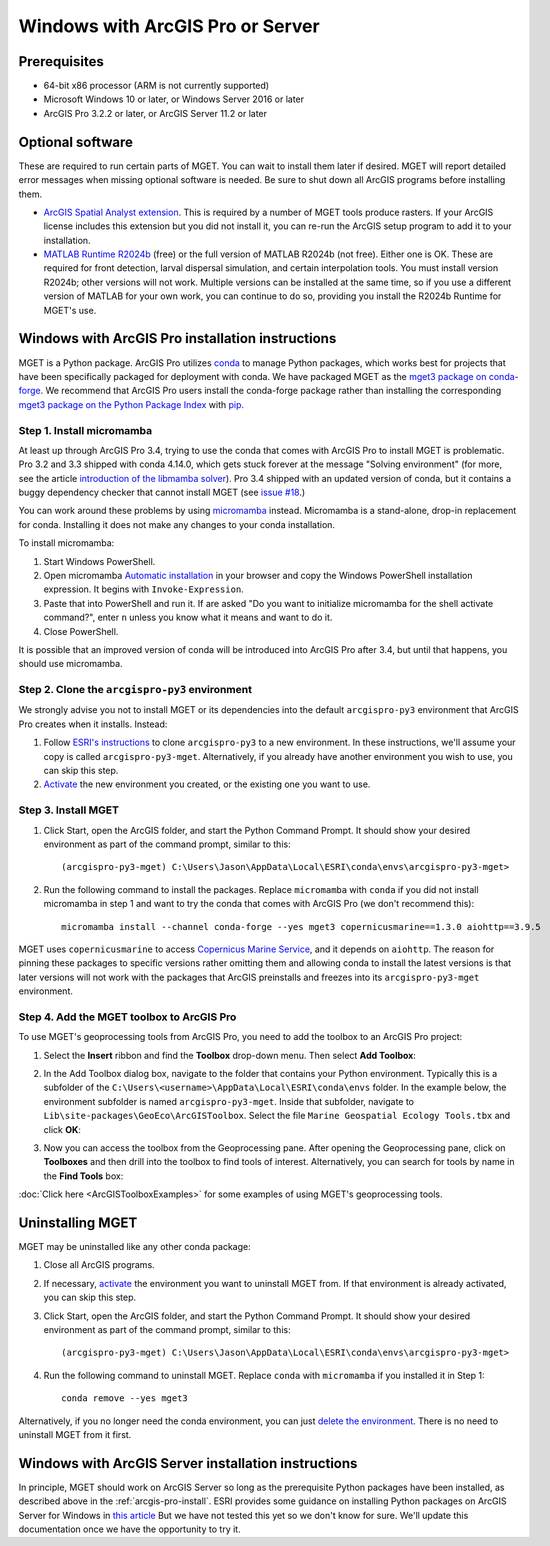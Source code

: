 Windows with ArcGIS Pro or Server
=================================


Prerequisites
-------------

- 64-bit x86 processor (ARM is not currently supported)

- Microsoft Windows 10 or later, or Windows Server 2016 or later

- ArcGIS Pro 3.2.2 or later, or ArcGIS Server 11.2 or later


Optional software
-----------------

These are required to run certain parts of MGET. You can wait to install them
later if desired. MGET will report detailed error messages when missing
optional software is needed. Be sure to shut down all ArcGIS programs before
installing them.

- `ArcGIS Spatial Analyst extension <https://www.esri.com/spatialanalyst>`__.
  This is required by a number of MGET tools produce rasters. If your ArcGIS
  license includes this extension but you did not install it, you can re-run
  the ArcGIS setup program to add it to your installation.

- `MATLAB Runtime R2024b
  <https://www.mathworks.com/products/compiler/matlab-runtime.html>`__ (free)
  or the full version of MATLAB R2024b (not free). Either one is OK. These are
  required for front detection, larval dispersal simulation, and certain
  interpolation tools. You must install version R2024b; other versions will
  not work. Multiple versions can be installed at the same time, so if you
  use a different version of MATLAB for your own work, you can continue to do
  so, providing you install the R2024b Runtime for MGET's use.


.. _arcgis-pro-install:

Windows with ArcGIS Pro installation instructions
-------------------------------------------------

MGET is a Python package. ArcGIS Pro utilizes `conda
<https://docs.conda.io/>`__ to manage Python packages, which works best for
projects that have been specifically packaged for deployment with conda. We
have packaged MGET as the `mget3 package on conda-forge
<https://anaconda.org/conda-forge/mget3>`__. We recommend that ArcGIS Pro
users install the conda-forge package rather than installing the
corresponding `mget3 package on the Python Package Index
<https://pypi.org/project/mget3/>`__ with `pip
<https://pypi.org/project/pip/>`__.

Step 1. Install micromamba
~~~~~~~~~~~~~~~~~~~~~~~~~~

At least up through ArcGIS Pro 3.4, trying to use the conda that comes with
ArcGIS Pro to install MGET is problematic. Pro 3.2 and 3.3 shipped with conda
4.14.0, which gets stuck forever at the message "Solving environment" (for
more, see the article `introduction of the libmamba solver
<https://conda.org/blog/2023-07-05-conda-libmamba-solver-rollout/>`__). Pro
3.4 shipped with an updated version of conda, but it contains a buggy
dependency checker that cannot install MGET (see `issue #18
<https://github.com/jjrob/MGET/issues/18>`__.)

You can work around these problems by using `micromamba
<https://mamba.readthedocs.io/en/latest/user_guide/micromamba.html>`__
instead. Micromamba is a stand-alone, drop-in replacement for conda.
Installing it does not make any changes to your conda installation.

To install micromamba:

1. Start Windows PowerShell.

2. Open micromamba `Automatic installation
   <https://mamba.readthedocs.io/en/latest/installation/micromamba-installation.html#automatic-install>`__
   in your browser and copy the Windows PowerShell installation expression. It
   begins with ``Invoke-Expression``.

3. Paste that into PowerShell and run it. If are asked "Do you want to
   initialize micromamba for the shell activate command?", enter ``n`` unless
   you know what it means and want to do it.

4. Close PowerShell.

It is possible that an improved version of conda will be introduced into
ArcGIS Pro after 3.4, but until that happens, you should use micromamba.


Step 2. Clone the ``arcgispro-py3`` environment
~~~~~~~~~~~~~~~~~~~~~~~~~~~~~~~~~~~~~~~~~~~~~~~

We strongly advise you not to install MGET or its dependencies into the
default ``arcgispro-py3`` environment that ArcGIS Pro creates when it
installs. Instead:

1. Follow `ESRI's instructions
   <https://pro.arcgis.com/en/pro-app/latest/arcpy/get-started/clone-an-environment.htm>`_
   to clone ``arcgispro-py3`` to a new environment. In these instructions,
   we'll assume your copy is called ``arcgispro-py3-mget``. Alternatively, if
   you already have another environment you wish to use, you can skip this
   step.

2. `Activate
   <https://pro.arcgis.com/en/pro-app/latest/arcpy/get-started/activate-an-environment.htm>`_
   the new environment you created, or the existing one you want to use.


Step 3. Install MGET
~~~~~~~~~~~~~~~~~~~~

1. Click Start, open the ArcGIS folder, and start the Python Command Prompt.
   It should show your desired environment as part of the command prompt,
   similar to this::

    (arcgispro-py3-mget) C:\Users\Jason\AppData\Local\ESRI\conda\envs\arcgispro-py3-mget>

2. Run the following command to install the packages. Replace ``micromamba``
   with ``conda`` if you did not install micromamba in step 1 and want to try
   the conda that comes with ArcGIS Pro (we don't recommend this)::

      micromamba install --channel conda-forge --yes mget3 copernicusmarine==1.3.0 aiohttp==3.9.5

MGET uses ``copernicusmarine`` to access `Copernicus Marine Service
<https://marine.copernicus.eu/>`__, and it depends on ``aiohttp``. The reason
for pinning these packages to specific versions rather omitting them and
allowing conda to install the latest versions is that later versions will not
work with the packages that ArcGIS preinstalls and freezes into its
``arcgispro-py3-mget`` environment.


Step 4. Add the MGET toolbox to ArcGIS Pro
~~~~~~~~~~~~~~~~~~~~~~~~~~~~~~~~~~~~~~~~~~

.. _add-toolbox-to-arcpro:

To use MGET's geoprocessing tools from ArcGIS Pro, you need to add the toolbox
to an ArcGIS Pro project:

1. Select the **Insert** ribbon and find the **Toolbox** drop-down menu. Then
   select **Add Toolbox**:

.. image:: static/ArcProAddToolbox1.png

2. In the Add Toolbox dialog box, navigate to the folder that contains your
   Python environment. Typically this is a subfolder of the
   ``C:\Users\<username>\AppData\Local\ESRI\conda\envs`` folder. In the
   example below, the environment subfolder is named ``arcgispro-py3-mget``.
   Inside that subfolder, navigate to
   ``Lib\site-packages\GeoEco\ArcGISToolbox``. Select the file ``Marine
   Geospatial Ecology Tools.tbx`` and click **OK**:

.. image:: static/ArcProAddToolbox2.png

3. Now you can access the toolbox from the Geoprocessing pane. After opening
   the Geoprocessing pane, click on **Toolboxes** and then drill into the
   toolbox to find tools of interest. Alternatively, you can search for tools
   by name in the **Find Tools** box:

.. image:: static/ArcProAddToolbox3.png

:doc:`Click here <ArcGISToolboxExamples>` for some examples of using MGET's
geoprocessing tools.


Uninstalling MGET
-----------------

MGET may be uninstalled like any other conda package:

1. Close all ArcGIS programs.

2. If necessary, `activate
   <https://pro.arcgis.com/en/pro-app/latest/arcpy/get-started/activate-an-environment.htm>`__
   the environment you want to uninstall MGET from. If that environment is
   already activated, you can skip this step.

3. Click Start, open the ArcGIS folder, and start the Python Command Prompt.
   It should show your desired environment as part of the command prompt,
   similar to this::

    (arcgispro-py3-mget) C:\Users\Jason\AppData\Local\ESRI\conda\envs\arcgispro-py3-mget>

4. Run the following command to uninstall MGET. Replace ``conda`` with
   ``micromamba`` if you installed it in Step 1::

    conda remove --yes mget3

Alternatively, if you no longer need the conda environment, you can just
`delete the environment <https://pro.arcgis.com/en/pro-app/latest/arcpy/get-started/delete-an-environment.htm>`__.
There is no need to uninstall MGET from it first.


Windows with ArcGIS Server installation instructions
----------------------------------------------------

In principle, MGET should work on ArcGIS Server so long as the prerequisite
Python packages have been installed, as described above in the 
:ref:`arcgis-pro-install`. ESRI provides some guidance on installing Python
packages on ArcGIS Server for Windows in `this article
<https://enterprise.arcgis.com/en/server/latest/publish-services/windows/deploying-custom-python-packages.htm>`__
But we have not tested this yet so we don't know for sure. We'll update this
documentation once we have the opportunity to try it.
